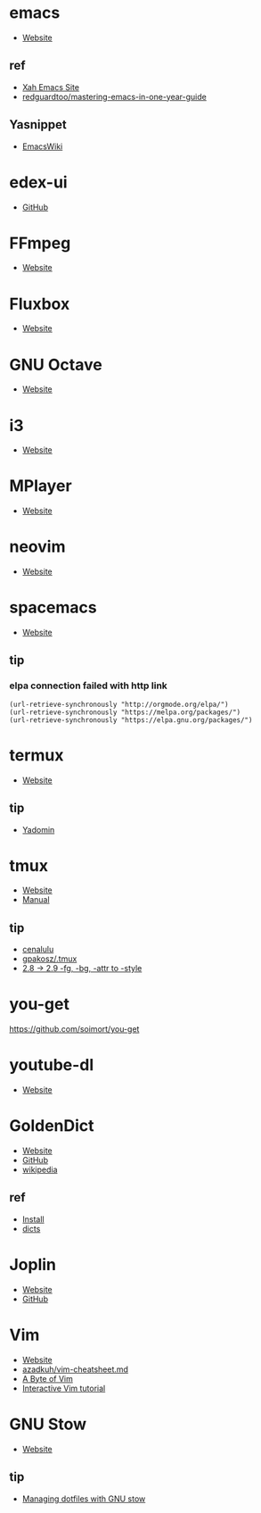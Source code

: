 * emacs
- [[https://www.gnu.org/software/emacs/][Website]]
** ref
- [[http://ergoemacs.org/][Xah Emacs Site]]
- [[https://github.com/redguardtoo/mastering-emacs-in-one-year-guide][redguardtoo/mastering-emacs-in-one-year-guide]]
** Yasnippet
- [[https://www.emacswiki.org/emacs/Yasnippet][EmacsWiki]]
* edex-ui
- [[https://github.com/GitSquared/edex-ui][GitHub]]
* FFmpeg
- [[https://ffmpeg.org/][Website]]
* Fluxbox
- [[http://fluxbox.org][Website]]
* GNU Octave
- [[https://www.gnu.org/software/octave/][Website]]
* i3
- [[https://i3wm.org/][Website]]
* MPlayer
- [[http://www.mplayerhq.hu/][Website]]
* neovim
- [[https://neovim.io/][Website]]
* spacemacs
- [[https://www.spacemacs.org/][Website]]
** tip 
*** elpa connection failed with http link
#+BEGIN_SRC elisp
(url-retrieve-synchronously "http://orgmode.org/elpa/")
(url-retrieve-synchronously "https://melpa.org/packages/")
(url-retrieve-synchronously "https://elpa.gnu.org/packages/")
#+END_SRC
* termux
- [[https://termux.com/][Website]]
** tip
- [[https://yadominjinta.github.io/2018/07/30/GUI-on-termux.html][Yadomin]]
* tmux
- [[https://tmux.github.io/][Website]]
- [[https://man.openbsd.org/tmux][Manual]]
** tip
- [[http://cenalulu.github.io/linux/tmux/][cenalulu]]
- [[https://github.com/gpakosz/.tmux/][gpakosz/.tmux]]
- [[https://github.com/tmux/tmux/issues/1689/][2.8 -> 2.9 -fg, -bg, -attr to -style]]
* you-get
https://github.com/soimort/you-get
* youtube-dl
- [[https://youtube-dl.org/][Website]]
* GoldenDict
- [[http://www.goldendict.org/][Website]]
- [[https://github.com/goldendict/goldendict/][GitHub]]
- [[https://en.wikipedia.org/wiki/GoldenDict][wikipedia]]
** ref
- [[https://www.cnblogs.com/keatonlao/p/12702571.html][Install]]
- [[http://download.huzheng.org/][dicts]]
* Joplin
- [[https://joplinapp.org][Website]]
- [[https://github.com/laurent22/joplin][GitHub]]
* Vim
- [[https://www.vim.org][Website]]
- [[https://gist.github.com/azadkuh/5d223d46a8c269dadfe4][azadkuh/vim-cheatsheet.md]]
- [[https://vim.swaroopch.com/][A Byte of Vim]]
- [[https://www.openvim.com/][Interactive Vim tutorial]]
* GNU Stow
- [[https://www.gnu.org/software/stow/][Website]]
** tip
- [[https://alexpearce.me/2016/02/managing-dotfiles-with-stow/][Managing dotfiles with GNU stow]]
